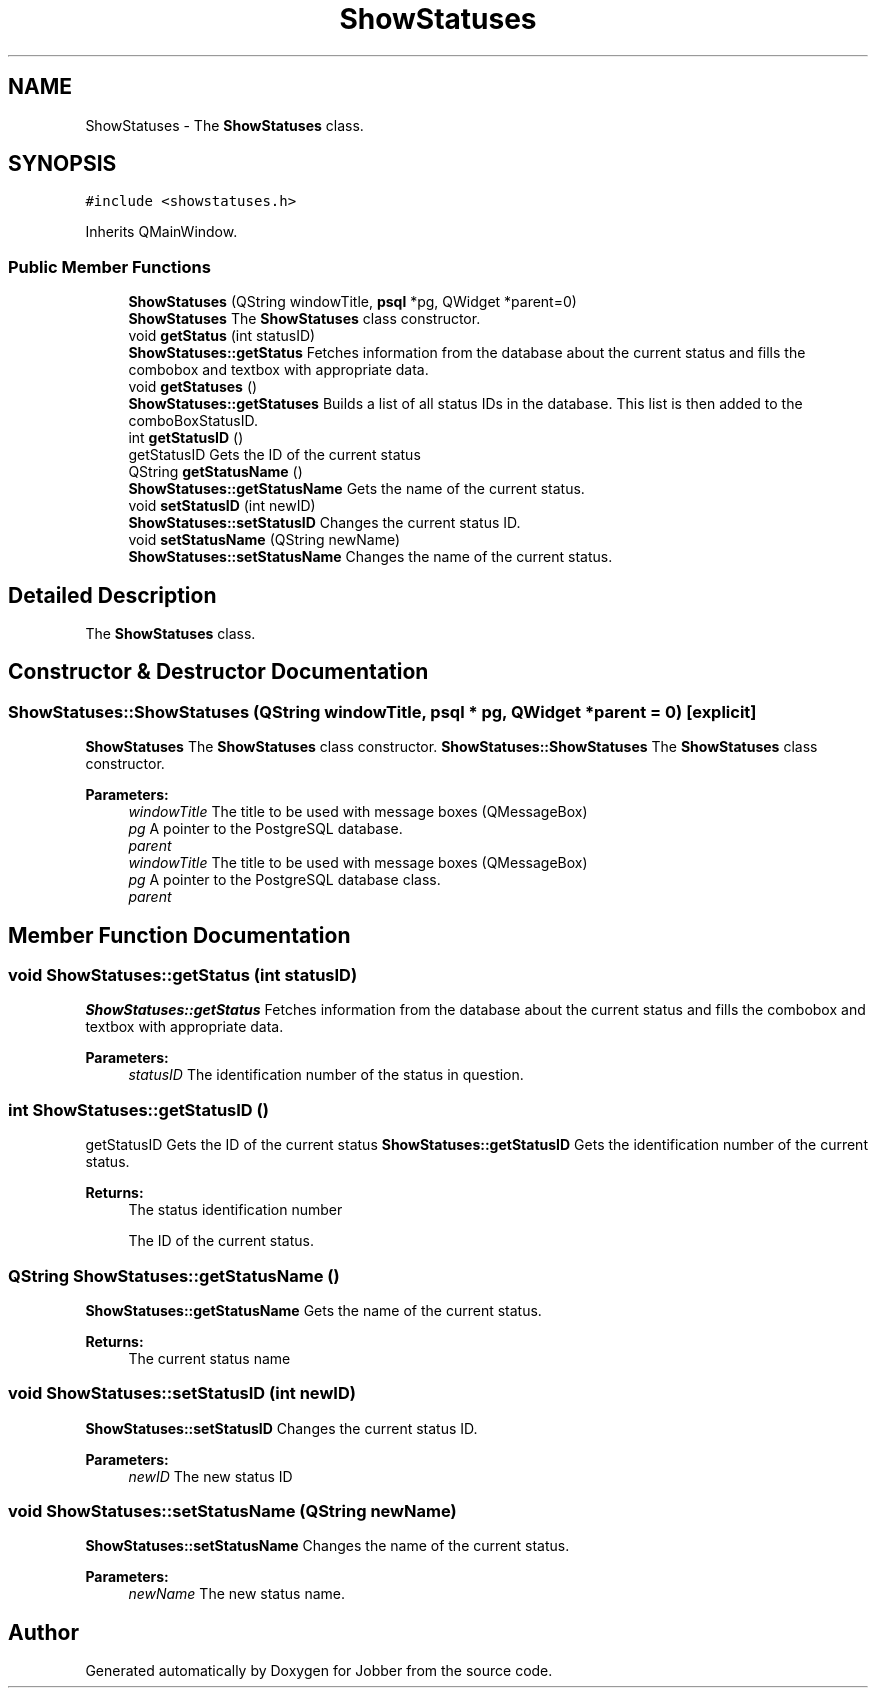 .TH "ShowStatuses" 3 "Wed Mar 14 2018" "Jobber" \" -*- nroff -*-
.ad l
.nh
.SH NAME
ShowStatuses \- The \fBShowStatuses\fP class\&.  

.SH SYNOPSIS
.br
.PP
.PP
\fC#include <showstatuses\&.h>\fP
.PP
Inherits QMainWindow\&.
.SS "Public Member Functions"

.in +1c
.ti -1c
.RI "\fBShowStatuses\fP (QString windowTitle, \fBpsql\fP *pg, QWidget *parent=0)"
.br
.RI "\fBShowStatuses\fP The \fBShowStatuses\fP class constructor\&. "
.ti -1c
.RI "void \fBgetStatus\fP (int statusID)"
.br
.RI "\fBShowStatuses::getStatus\fP Fetches information from the database about the current status and fills the combobox and textbox with appropriate data\&. "
.ti -1c
.RI "void \fBgetStatuses\fP ()"
.br
.RI "\fBShowStatuses::getStatuses\fP Builds a list of all status IDs in the database\&. This list is then added to the comboBoxStatusID\&. "
.ti -1c
.RI "int \fBgetStatusID\fP ()"
.br
.RI "getStatusID Gets the ID of the current status "
.ti -1c
.RI "QString \fBgetStatusName\fP ()"
.br
.RI "\fBShowStatuses::getStatusName\fP Gets the name of the current status\&. "
.ti -1c
.RI "void \fBsetStatusID\fP (int newID)"
.br
.RI "\fBShowStatuses::setStatusID\fP Changes the current status ID\&. "
.ti -1c
.RI "void \fBsetStatusName\fP (QString newName)"
.br
.RI "\fBShowStatuses::setStatusName\fP Changes the name of the current status\&. "
.in -1c
.SH "Detailed Description"
.PP 
The \fBShowStatuses\fP class\&. 
.SH "Constructor & Destructor Documentation"
.PP 
.SS "ShowStatuses::ShowStatuses (QString windowTitle, \fBpsql\fP * pg, QWidget * parent = \fC0\fP)\fC [explicit]\fP"

.PP
\fBShowStatuses\fP The \fBShowStatuses\fP class constructor\&. \fBShowStatuses::ShowStatuses\fP The \fBShowStatuses\fP class constructor\&.
.PP
\fBParameters:\fP
.RS 4
\fIwindowTitle\fP The title to be used with message boxes (QMessageBox) 
.br
\fIpg\fP A pointer to the PostgreSQL database\&. 
.br
\fIparent\fP 
.br
\fIwindowTitle\fP The title to be used with message boxes (QMessageBox) 
.br
\fIpg\fP A pointer to the PostgreSQL database class\&. 
.br
\fIparent\fP 
.RE
.PP

.SH "Member Function Documentation"
.PP 
.SS "void ShowStatuses::getStatus (int statusID)"

.PP
\fBShowStatuses::getStatus\fP Fetches information from the database about the current status and fills the combobox and textbox with appropriate data\&. 
.PP
\fBParameters:\fP
.RS 4
\fIstatusID\fP The identification number of the status in question\&. 
.RE
.PP

.SS "int ShowStatuses::getStatusID ()"

.PP
getStatusID Gets the ID of the current status \fBShowStatuses::getStatusID\fP Gets the identification number of the current status\&.
.PP
\fBReturns:\fP
.RS 4
The status identification number
.PP
The ID of the current status\&. 
.RE
.PP

.SS "QString ShowStatuses::getStatusName ()"

.PP
\fBShowStatuses::getStatusName\fP Gets the name of the current status\&. 
.PP
\fBReturns:\fP
.RS 4
The current status name 
.RE
.PP

.SS "void ShowStatuses::setStatusID (int newID)"

.PP
\fBShowStatuses::setStatusID\fP Changes the current status ID\&. 
.PP
\fBParameters:\fP
.RS 4
\fInewID\fP The new status ID 
.RE
.PP

.SS "void ShowStatuses::setStatusName (QString newName)"

.PP
\fBShowStatuses::setStatusName\fP Changes the name of the current status\&. 
.PP
\fBParameters:\fP
.RS 4
\fInewName\fP The new status name\&. 
.RE
.PP


.SH "Author"
.PP 
Generated automatically by Doxygen for Jobber from the source code\&.
